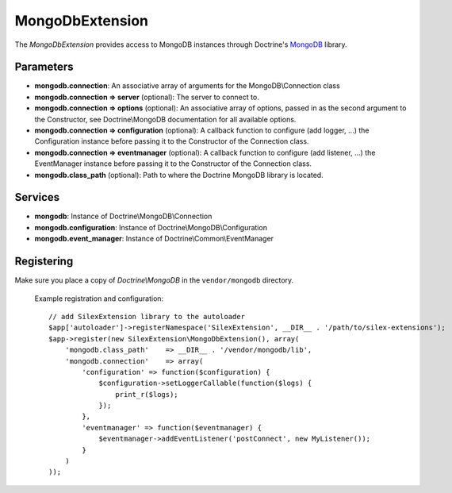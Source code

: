 MongoDbExtension
================

The *MongoDbExtension* provides access to MongoDB instances
through Doctrine's `MongoDB <https://github.com/doctrine/mongodb>`_
library.

Parameters
----------

* **mongodb.connection**: An associative array of arguments for the MongoDB\\Connection class

* **mongodb.connection => server** (optional): The server to connect to. 

* **mongodb.connection => options** (optional): An associative array of options,
  passed in as the second argument to the Constructor, see Doctrine\\MongoDB documentation
  for all available options.

* **mongodb.connection => configuration** (optional): A callback function to configure 
  (add logger, ...) the Configuration instance before passing it to the Constructor of the 
  Connection class.

* **mongodb.connection => eventmanager** (optional): A callback function to configure 
  (add listener, ...) the EventManager instance before passing it to the Constructor of the 
  Connection class.

* **mongodb.class_path** (optional): Path to where the Doctrine MongoDB
  library is located.

Services
--------

* **mongodb**: Instance of Doctrine\\MongoDB\\Connection

* **mongodb.configuration**: Instance of Doctrine\\MongoDB\\Configuration

* **mongodb.event_manager**: Instance of Doctrine\\Common\\EventManager


Registering
-----------

Make sure you place a copy of *Doctrine\\MongoDB* in the ``vendor/mongodb``
directory.

  Example registration and configuration::

    // add SilexExtension library to the autoloader 
    $app['autoloader']->registerNamespace('SilexExtension', __DIR__ . '/path/to/silex-extensions');
    $app->register(new SilexExtension\MongoDbExtension(), array(
        'mongodb.class_path'    => __DIR__ . '/vendor/mongodb/lib',
        'mongodb.connection'    => array(
            'configuration' => function($configuration) {
                $configuration->setLoggerCallable(function($logs) {
                    print_r($logs);
                });    
            },
            'eventmanager' => function($eventmanager) {
                $eventmanager->addEventListener('postConnect', new MyListener());
            }
        )
    ));

